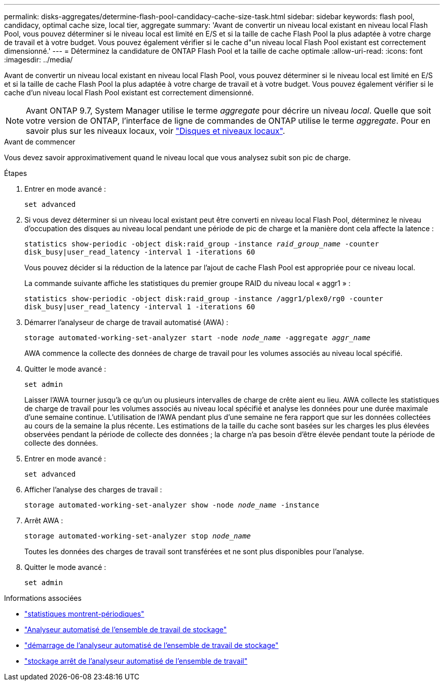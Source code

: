 ---
permalink: disks-aggregates/determine-flash-pool-candidacy-cache-size-task.html 
sidebar: sidebar 
keywords: flash pool, candidacy, optimal cache size, local tier, aggregate 
summary: 'Avant de convertir un niveau local existant en niveau local Flash Pool, vous pouvez déterminer si le niveau local est limité en E/S et si la taille de cache Flash Pool la plus adaptée à votre charge de travail et à votre budget. Vous pouvez également vérifier si le cache d"un niveau local Flash Pool existant est correctement dimensionné.' 
---
= Déterminez la candidature de ONTAP Flash Pool et la taille de cache optimale
:allow-uri-read: 
:icons: font
:imagesdir: ../media/


[role="lead"]
Avant de convertir un niveau local existant en niveau local Flash Pool, vous pouvez déterminer si le niveau local est limité en E/S et si la taille de cache Flash Pool la plus adaptée à votre charge de travail et à votre budget. Vous pouvez également vérifier si le cache d'un niveau local Flash Pool existant est correctement dimensionné.


NOTE: Avant ONTAP 9.7, System Manager utilise le terme _aggregate_ pour décrire un niveau _local_. Quelle que soit votre version de ONTAP, l'interface de ligne de commandes de ONTAP utilise le terme _aggregate_. Pour en savoir plus sur les niveaux locaux, voir link:../disks-aggregates/index.html["Disques et niveaux locaux"].

.Avant de commencer
Vous devez savoir approximativement quand le niveau local que vous analysez subit son pic de charge.

.Étapes
. Entrer en mode avancé :
+
`set advanced`

. Si vous devez déterminer si un niveau local existant peut être converti en niveau local Flash Pool, déterminez le niveau d'occupation des disques au niveau local pendant une période de pic de charge et la manière dont cela affecte la latence :
+
`statistics show-periodic -object disk:raid_group -instance _raid_group_name_ -counter disk_busy|user_read_latency -interval 1 -iterations 60`

+
Vous pouvez décider si la réduction de la latence par l'ajout de cache Flash Pool est appropriée pour ce niveau local.

+
La commande suivante affiche les statistiques du premier groupe RAID du niveau local « aggr1 » :

+
`statistics show-periodic -object disk:raid_group -instance /aggr1/plex0/rg0 -counter disk_busy|user_read_latency -interval 1 -iterations 60`

. Démarrer l'analyseur de charge de travail automatisé (AWA) :
+
`storage automated-working-set-analyzer start -node _node_name_ -aggregate _aggr_name_`

+
AWA commence la collecte des données de charge de travail pour les volumes associés au niveau local spécifié.

. Quitter le mode avancé :
+
`set admin`

+
Laisser l'AWA tourner jusqu'à ce qu'un ou plusieurs intervalles de charge de crête aient eu lieu. AWA collecte les statistiques de charge de travail pour les volumes associés au niveau local spécifié et analyse les données pour une durée maximale d'une semaine continue. L'utilisation de l'AWA pendant plus d'une semaine ne fera rapport que sur les données collectées au cours de la semaine la plus récente. Les estimations de la taille du cache sont basées sur les charges les plus élevées observées pendant la période de collecte des données ; la charge n'a pas besoin d'être élevée pendant toute la période de collecte des données.

. Entrer en mode avancé :
+
`set advanced`

. Afficher l'analyse des charges de travail :
+
`storage automated-working-set-analyzer show -node _node_name_ -instance`

. Arrêt AWA :
+
`storage automated-working-set-analyzer stop _node_name_`

+
Toutes les données des charges de travail sont transférées et ne sont plus disponibles pour l'analyse.

. Quitter le mode avancé :
+
`set admin`



.Informations associées
* link:https://docs.netapp.com/us-en/ontap-cli/statistics-show-periodic.html["statistiques montrent-périodiques"^]
* link:https://docs.netapp.com/us-en/ontap-cli/storage-automated-working-set-analyzer-show.html["Analyseur automatisé de l'ensemble de travail de stockage"^]
* link:https://docs.netapp.com/us-en/ontap-cli/storage-automated-working-set-analyzer-start.html["démarrage de l'analyseur automatisé de l'ensemble de travail de stockage"^]
* link:https://docs.netapp.com/us-en/ontap-cli/storage-automated-working-set-analyzer-stop.html["stockage arrêt de l'analyseur automatisé de l'ensemble de travail"^]

